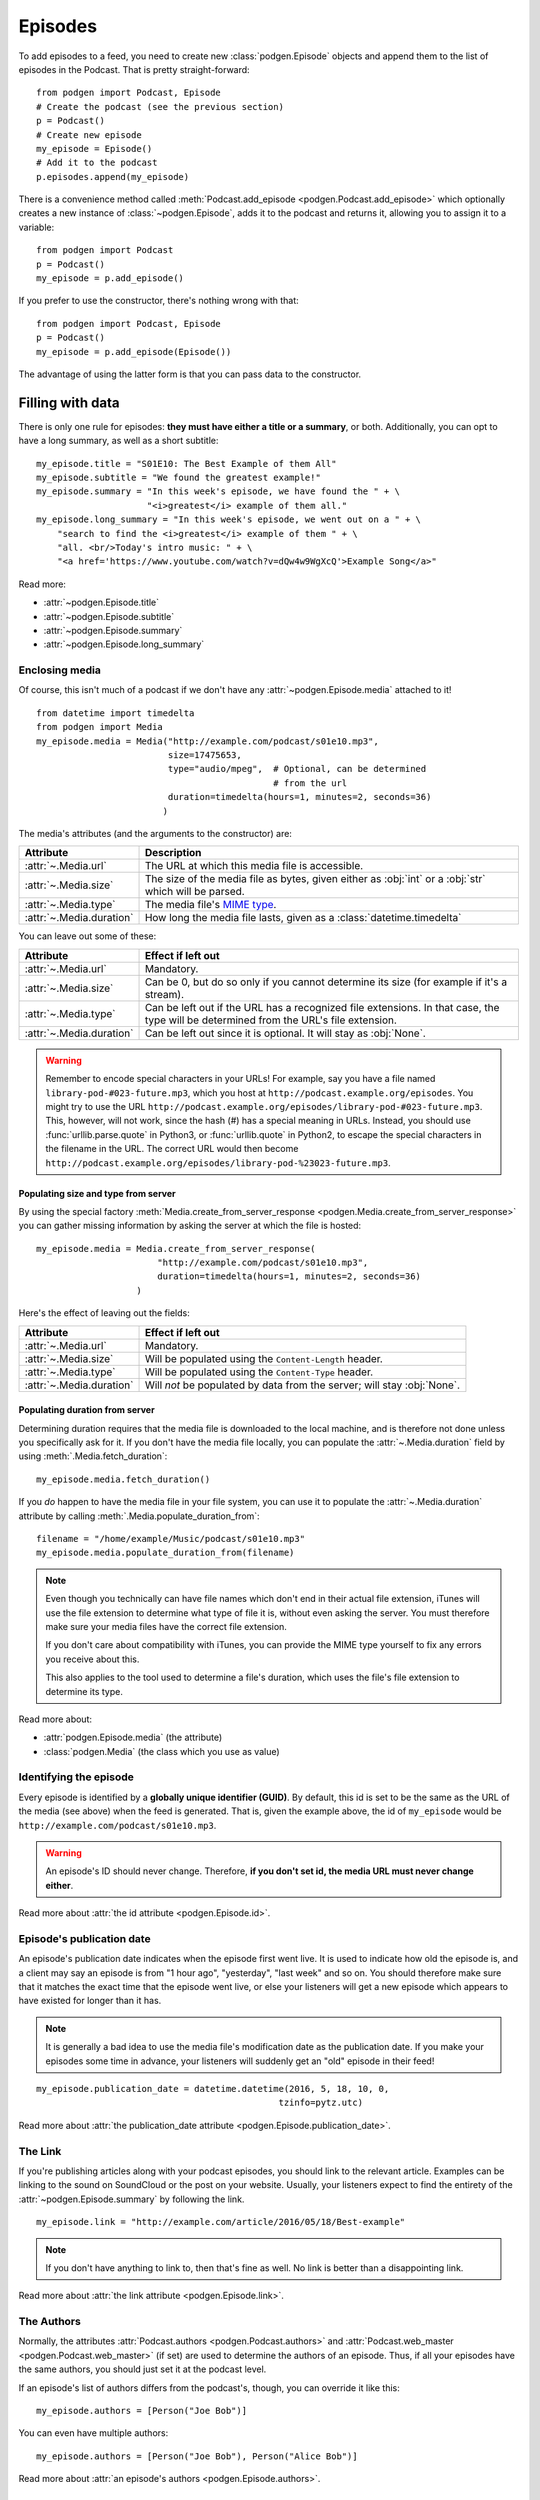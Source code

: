 
Episodes
--------

To add episodes to a feed, you need to create new
:class:`podgen.Episode` objects and
append them to the list of episodes in the Podcast. That is pretty
straight-forward::

    from podgen import Podcast, Episode
    # Create the podcast (see the previous section)
    p = Podcast()
    # Create new episode
    my_episode = Episode()
    # Add it to the podcast
    p.episodes.append(my_episode)

There is a convenience method called :meth:`Podcast.add_episode <podgen.Podcast.add_episode>`
which optionally creates a new instance of :class:`~podgen.Episode`, adds it to the podcast
and returns it, allowing you to assign it to a variable::

    from podgen import Podcast
    p = Podcast()
    my_episode = p.add_episode()

If you prefer to use the constructor, there's nothing wrong with that::

    from podgen import Podcast, Episode
    p = Podcast()
    my_episode = p.add_episode(Episode())

The advantage of using the latter form is that you can pass data to the
constructor.

Filling with data
~~~~~~~~~~~~~~~~~

There is only one rule for episodes: **they must have either a title or a
summary**, or both. Additionally, you can opt to have a long summary, as
well as a short subtitle::

    my_episode.title = "S01E10: The Best Example of them All"
    my_episode.subtitle = "We found the greatest example!"
    my_episode.summary = "In this week's episode, we have found the " + \
                         "<i>greatest</i> example of them all."
    my_episode.long_summary = "In this week's episode, we went out on a " + \
        "search to find the <i>greatest</i> example of them " + \
        "all. <br/>Today's intro music: " + \
        "<a href='https://www.youtube.com/watch?v=dQw4w9WgXcQ'>Example Song</a>"

Read more:

* :attr:`~podgen.Episode.title`
* :attr:`~podgen.Episode.subtitle`
* :attr:`~podgen.Episode.summary`
* :attr:`~podgen.Episode.long_summary`

.. _podgen.Media-guide:

Enclosing media
^^^^^^^^^^^^^^^

Of course, this isn't much of a podcast if we don't have any
:attr:`~podgen.Episode.media` attached to it! ::

    from datetime import timedelta
    from podgen import Media
    my_episode.media = Media("http://example.com/podcast/s01e10.mp3",
                             size=17475653,
                             type="audio/mpeg",  # Optional, can be determined
                                                 # from the url
                             duration=timedelta(hours=1, minutes=2, seconds=36)
                            )

The media's attributes (and the arguments to the constructor) are:

======================== =======================================================
Attribute                Description
======================== =======================================================
:attr:`~.Media.url`      The URL at which this media file is accessible.
:attr:`~.Media.size`     The size of the media file as bytes, given either as
                         :obj:`int` or a :obj:`str` which will be parsed.
:attr:`~.Media.type`     The media file's `MIME type`_.
:attr:`~.Media.duration` How long the media file lasts, given as a
                         :class:`datetime.timedelta`
======================== =======================================================

You can leave out some of these:

======================== =======================================================
Attribute                Effect if left out
======================== =======================================================
:attr:`~.Media.url`      Mandatory.
:attr:`~.Media.size`     Can be 0, but do so only if you cannot determine its
                         size (for example if it's a stream).
:attr:`~.Media.type`     Can be left out if the URL has a recognized file
                         extensions. In that case, the type will be determined
                         from the URL's file extension.
:attr:`~.Media.duration` Can be left out since it is optional. It will stay as
                         :obj:`None`.
======================== =======================================================

.. warning::

   Remember to encode special characters in your URLs! For example, say
   you have a file named ``library-pod-#023-future.mp3``, which you host at
   ``http://podcast.example.org/episodes``. You might try to use the URL
   ``http://podcast.example.org/episodes/library-pod-#023-future.mp3``. This,
   however, will not work, since the hash (#) has a special meaning in URLs.
   Instead, you should use :func:`urllib.parse.quote` in Python3, or
   :func:`urllib.quote` in Python2, to escape the special characters in the
   filename in the URL. The correct URL would then become
   ``http://podcast.example.org/episodes/library-pod-%23023-future.mp3``.


Populating size and type from server
====================================

By using the special factory
:meth:`Media.create_from_server_response <podgen.Media.create_from_server_response>`
you can gather missing information by asking the server at which the file is
hosted::

    my_episode.media = Media.create_from_server_response(
                           "http://example.com/podcast/s01e10.mp3",
                           duration=timedelta(hours=1, minutes=2, seconds=36)
                       )

Here's the effect of leaving out the fields:

======================== =======================================================
Attribute                Effect if left out
======================== =======================================================
:attr:`~.Media.url`      Mandatory.
:attr:`~.Media.size`     Will be populated using the ``Content-Length`` header.
:attr:`~.Media.type`     Will be populated using the ``Content-Type`` header.
:attr:`~.Media.duration` Will *not* be populated by data from the server; will
                         stay :obj:`None`.
======================== =======================================================

Populating duration from server
===============================

Determining duration requires that the media file is downloaded to the local
machine, and is therefore not done unless you specifically ask for it. If you
don't have the media file locally, you can populate the :attr:`~.Media.duration`
field by using :meth:`.Media.fetch_duration`::

    my_episode.media.fetch_duration()

If you *do* happen to have the media file in your file system, you can use it
to populate the :attr:`~.Media.duration` attribute by calling
:meth:`.Media.populate_duration_from`::

    filename = "/home/example/Music/podcast/s01e10.mp3"
    my_episode.media.populate_duration_from(filename)

.. note::

   Even though you technically can have file names which don't end in their
   actual file extension, iTunes will use the file extension to determine what
   type of file it is, without even asking the server. You must therefore make
   sure your media files have the correct file extension.

   If you don't care about compatibility with iTunes, you can provide the MIME
   type yourself to fix any errors you receive about this.

   This also applies to the tool used to determine a file's duration, which
   uses the file's file extension to determine its type.

Read more about:

* :attr:`podgen.Episode.media` (the attribute)
* :class:`podgen.Media` (the class which you use as value)

.. _MIME type: https://en.wikipedia.org/wiki/Media_type

Identifying the episode
^^^^^^^^^^^^^^^^^^^^^^^

Every episode is identified by a **globally unique identifier (GUID)**.
By default, this id is set to be the same as the URL of the media (see above)
when the feed is generated.
That is, given the example above, the id of ``my_episode`` would be
``http://example.com/podcast/s01e10.mp3``.

.. warning::

   An episode's ID should never change. Therefore, **if you don't set id, the
   media URL must never change either**.

Read more about :attr:`the id attribute <podgen.Episode.id>`.

Episode's publication date
^^^^^^^^^^^^^^^^^^^^^^^^^^

An episode's publication date indicates when the episode first went live. It is
used to indicate how old the episode is, and a client may say an episode is from
"1 hour ago", "yesterday", "last week" and so on. You should therefore make sure
that it matches the exact time that the episode went live, or else your listeners
will get a new episode which appears to have existed for longer than it has.

.. note::

   It is generally a bad idea to use the media file's modification date
   as the publication date. If you make your episodes some time in advance, your
   listeners will suddenly get an "old" episode in their feed!

::

   my_episode.publication_date = datetime.datetime(2016, 5, 18, 10, 0,
                                                 tzinfo=pytz.utc)

Read more about :attr:`the publication_date attribute <podgen.Episode.publication_date>`.


The Link
^^^^^^^^

If you're publishing articles along with your podcast episodes, you should
link to the relevant article. Examples can be linking to the sound on
SoundCloud or the post on your website. Usually, your
listeners expect to find the entirety of the :attr:`~podgen.Episode.summary` by following
the link. ::

    my_episode.link = "http://example.com/article/2016/05/18/Best-example"

.. note::

   If you don't have anything to link to, then that's fine as well. No link is
   better than a disappointing link.

Read more about :attr:`the link attribute <podgen.Episode.link>`.


The Authors
^^^^^^^^^^^

Normally, the attributes :attr:`Podcast.authors <podgen.Podcast.authors>`
and :attr:`Podcast.web_master <podgen.Podcast.web_master>` (if set) are
used to determine the authors of an episode. Thus, if all your episodes have
the same authors, you should just set it at the podcast level.

If an episode's list of authors differs from the podcast's, though, you can
override it like this::

     my_episode.authors = [Person("Joe Bob")]

You can even have multiple authors::

     my_episode.authors = [Person("Joe Bob"), Person("Alice Bob")]

Read more about :attr:`an episode's authors <podgen.Episode.authors>`.


Less used attributes
^^^^^^^^^^^^^^^^^^^^

::

    # Not actually implemented by iTunes; the Podcast's image is used.
    my_episode.image = "http://example.com/static/best-example.png"

    # Set it to override the Podcast's explicit attribute for this episode only.
    my_episode.explicit = False

    # Tell iTunes that the enclosed video is closed captioned.
    my_episode.is_closed_captioned = False

    # Tell iTunes that this episode should be the first episode on the store
    # page.
    my_episode.position = 1

    # Careful! This will hide this episode from the iTunes store page.
    my_episode.withhold_from_itunes = True

More details:

* :attr:`~podgen.Episode.image`
* :attr:`~podgen.Episode.explicit`
* :attr:`~podgen.Episode.is_closed_captioned`
* :attr:`~podgen.Episode.position`
* :attr:`~podgen.Episode.withhold_from_itunes`


Shortcut for filling in data
~~~~~~~~~~~~~~~~~~~~~~~~~~~~

Instead of assigning those values one at a time, you can assign them all in
one go in the constructor – just like you can with Podcast. Just use the
attribute name as the keyword::

    Episode(
        <attribute name>=<attribute value>,
        <attribute name>=<attribute value>,
        ...
    )

See also the example in :doc:`the API Documentation </api.episode>`.
